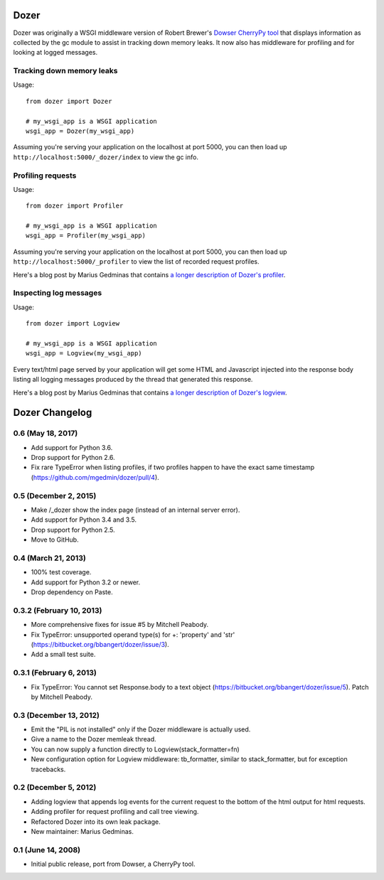 Dozer
=====

.. image:: https://travis-ci.org/mgedmin/dozer.svg?branch=master
    :target: https://travis-ci.org/mgedmin/dozer

.. image:: https://ci.appveyor.com/api/projects/status/github/mgedmin/dozer?branch=master&svg=true
    :target: https://ci.appveyor.com/project/mgedmin/dozer

.. image:: https://coveralls.io/repos/mgedmin/dozer/badge.svg?branch=master
    :target: https://coveralls.io/r/mgedmin/dozer

Dozer was originally a WSGI middleware version of Robert Brewer's
`Dowser CherryPy tool <http://www.aminus.net/wiki/Dowser>`_ that
displays information as collected by the gc module to assist in
tracking down memory leaks.  It now also has middleware for profiling
and for looking at logged messages.


Tracking down memory leaks
--------------------------

Usage::

    from dozer import Dozer

    # my_wsgi_app is a WSGI application
    wsgi_app = Dozer(my_wsgi_app)

Assuming you're serving your application on the localhost at port 5000,
you can then load up ``http://localhost:5000/_dozer/index`` to view the
gc info.


Profiling requests
------------------

Usage::

    from dozer import Profiler

    # my_wsgi_app is a WSGI application
    wsgi_app = Profiler(my_wsgi_app)

Assuming you're serving your application on the localhost at port 5000,
you can then load up ``http://localhost:5000/_profiler`` to view the
list of recorded request profiles.

Here's a blog post by Marius Gedminas that contains `a longer description
of Dozer's profiler <http://mg.pov.lt/blog/profiling-with-dozer.html>`_.


Inspecting log messages
-----------------------

Usage::

    from dozer import Logview

    # my_wsgi_app is a WSGI application
    wsgi_app = Logview(my_wsgi_app)

Every text/html page served by your application will get some HTML and
Javascript injected into the response body listing all logging messages
produced by the thread that generated this response.

Here's a blog post by Marius Gedminas that contains `a longer description
of Dozer's logview <http://mg.pov.lt/blog/capturing-logs-with-dozer.html>`_.


Dozer Changelog
===============

0.6 (May 18, 2017)
------------------

* Add support for Python 3.6.
* Drop support for Python 2.6.
* Fix rare TypeError when listing profiles, if two profiles happen to have
  the exact same timestamp (https://github.com/mgedmin/dozer/pull/4).

0.5 (December 2, 2015)
----------------------
* Make /_dozer show the index page (instead of an internal server
  error).
* Add support for Python 3.4 and 3.5.
* Drop support for Python 2.5.
* Move to GitHub.

0.4 (March 21, 2013)
--------------------
* 100% test coverage.
* Add support for Python 3.2 or newer.
* Drop dependency on Paste.

0.3.2 (February 10, 2013)
--------------------------
* More comprehensive fixes for issue #5 by Mitchell Peabody.
* Fix TypeError: unsupported operand type(s) for +: 'property' and 'str'
  (https://bitbucket.org/bbangert/dozer/issue/3).
* Add a small test suite.

0.3.1 (February 6, 2013)
------------------------
* Fix TypeError: You cannot set Response.body to a text object
  (https://bitbucket.org/bbangert/dozer/issue/5).  Patch by Mitchell Peabody.

0.3 (December 13, 2012)
-----------------------
* Emit the "PIL is not installed" only if the Dozer middleware is
  actually used.
* Give a name to the Dozer memleak thread.
* You can now supply a function directly to Logview(stack_formatter=fn) 
* New configuration option for Logview middleware: tb_formatter, similar
  to stack_formatter, but for exception tracebacks.

0.2 (December 5, 2012)
----------------------
* Adding logview that appends log events for the current request to the bottom
  of the html output for html requests.
* Adding profiler for request profiling and call tree viewing.
* Refactored Dozer into its own leak package.
* New maintainer: Marius Gedminas.

0.1 (June 14, 2008)
-------------------
* Initial public release, port from Dowser, a CherryPy tool.


